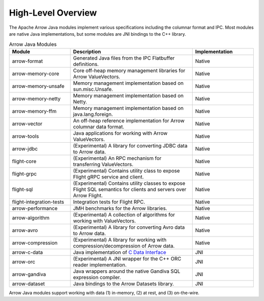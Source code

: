 .. Licensed to the Apache Software Foundation (ASF) under one
.. or more contributor license agreements.  See the NOTICE file
.. distributed with this work for additional information
.. regarding copyright ownership.  The ASF licenses this file
.. to you under the Apache License, Version 2.0 (the
.. "License"); you may not use this file except in compliance
.. with the License.  You may obtain a copy of the License at

..   http://www.apache.org/licenses/LICENSE-2.0

.. Unless required by applicable law or agreed to in writing,
.. software distributed under the License is distributed on an
.. "AS IS" BASIS, WITHOUT WARRANTIES OR CONDITIONS OF ANY
.. KIND, either express or implied.  See the License for the
.. specific language governing permissions and limitations
.. under the License.

===================
High-Level Overview
===================

.. contents::

The Apache Arrow Java modules implement various specifications including the
columnar format and IPC. Most modules are native Java implementations,
but some modules are JNI bindings to the C++ library.

.. list-table:: Arrow Java Modules
   :widths: 25 50 25
   :header-rows: 1

   * - Module
     - Description
     - Implementation
   * - arrow-format
     - Generated Java files from the IPC Flatbuffer definitions.
     - Native
   * - arrow-memory-core
     - Core off-heap memory management libraries for Arrow ValueVectors.
     - Native
   * - arrow-memory-unsafe
     - Memory management implementation based on sun.misc.Unsafe.
     - Native
   * - arrow-memory-netty
     - Memory management implementation based on Netty.
     - Native
   * - arrow-memory-ffm
     - Memory management implementation based on java.lang.foreign.
     - Native
   * - arrow-vector
     - An off-heap reference implementation for Arrow columnar data format.
     - Native
   * - arrow-tools
     - Java applications for working with Arrow ValueVectors.
     - Native
   * - arrow-jdbc
     - (Experimental) A library for converting JDBC data to Arrow data.
     - Native
   * - flight-core
     - (Experimental) An RPC mechanism for transferring ValueVectors.
     - Native
   * - flight-grpc
     - (Experimental) Contains utility class to expose Flight gRPC service and client.
     - Native
   * - flight-sql
     - (Experimental) Contains utility classes to expose Flight SQL semantics for clients and servers over Arrow Flight.
     - Native
   * - flight-integration-tests
     - Integration tests for Flight RPC.
     - Native
   * - arrow-performance
     - JMH benchmarks for the Arrow libraries.
     - Native
   * - arrow-algorithm
     - (Experimental) A collection of algorithms for working with ValueVectors.
     - Native
   * - arrow-avro
     - (Experimental) A library for converting Avro data to Arrow data.
     - Native
   * - arrow-compression
     - (Experimental) A library for working with compression/decompression of Arrow data.
     - Native
   * - arrow-c-data
     - Java implementation of `C Data Interface`_
     - JNI
   * - arrow-orc
     - (Experimental) A JNI wrapper for the C++ ORC reader implementation.
     - JNI
   * - arrow-gandiva
     - Java wrappers around the native Gandiva SQL expression compiler.
     - JNI
   * - arrow-dataset
     - Java bindings to the Arrow Datasets library.
     - JNI

Arrow Java modules support working with data (1) in-memory, (2) at rest, and (3) on-the-wire.

.. _`C Data Interface`: https://arrow.apache.org/docs/format/CDataInterface.html
